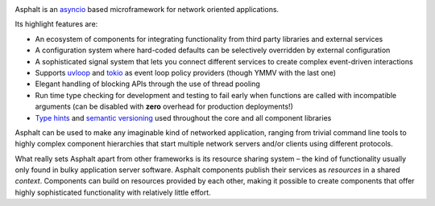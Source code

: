 .. image:: https://github.com/asphalt-framework/asphalt/actions/workflows/test.yml/badge.svg
  :target: https://github.com/asphalt-framework/asphalt/actions/workflows/test.yml
  :alt: Build Status
.. image:: https://coveralls.io/repos/github/asphalt-framework/asphalt/badge.svg?branch=master
  :target: https://coveralls.io/github/asphalt-framework/asphalt?branch=master
  :alt: Code Coverage
.. image:: https://readthedocs.org/projects/asphalt/badge/?version=latest
  :target: https://asphalt.readthedocs.io/en/latest/?badge=latest
  :alt: Documentation Status

Asphalt is an asyncio_ based microframework for network oriented applications.

Its highlight features are:

* An ecosystem of components for integrating functionality from third party libraries and external
  services
* A configuration system where hard-coded defaults can be selectively overridden by external
  configuration
* A sophisticated signal system that lets you connect different services to create complex
  event-driven interactions
* Supports uvloop_ and tokio_ as event loop policy providers (though YMMV with the last one)
* Elegant handling of blocking APIs through the use of thread pooling
* Run time type checking for development and testing to fail early when functions are called with
  incompatible arguments (can be disabled with **zero** overhead for production deployments!)
* `Type hints`_ and `semantic versioning`_ used throughout the core and all component libraries

Asphalt can be used to make any imaginable kind of networked application, ranging from trivial
command line tools to highly complex component hierarchies that start multiple network servers
and/or clients using different protocols.

What really sets Asphalt apart from other frameworks is its resource sharing system – the kind of
functionality usually only found in bulky application server software. Asphalt components publish
their services as *resources* in a shared *context*. Components can build on resources provided by
each other, making it possible to create components that offer highly sophisticated functionality
with relatively little effort.

.. _asyncio: https://docs.python.org/3/library/asyncio.html
.. _uvloop: https://github.com/MagicStack/uvloop
.. _tokio: https://github.com/PyO3/tokio
.. _Type hints: https://www.python.org/dev/peps/pep-0484/
.. _semantic versioning: http://semver.org/

